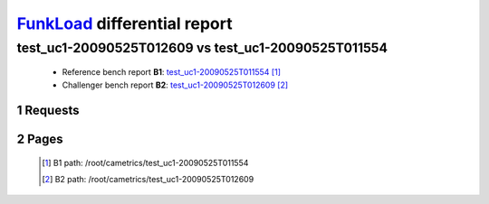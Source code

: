 =============================
FunkLoad_ differential report
=============================


.. sectnum::    :depth: 2


test_uc1-20090525T012609 vs test_uc1-20090525T011554
====================================================

 * Reference bench report **B1**: `test_uc1-20090525T011554 <../test_uc1-20090525T011554/index.html>`_ [#]_
 * Challenger bench report **B2**: `test_uc1-20090525T012609 <../test_uc1-20090525T012609/index.html>`_ [#]_


Requests
--------

 .. image:: rps_diff.png
 .. image:: request.png

Pages
-----

 .. image:: spps_diff.png
 .. [#] B1 path: /root/cametrics/test\_uc1-20090525T011554
 .. [#] B2 path: /root/cametrics/test\_uc1-20090525T012609
 .. _FunkLoad: http://funkload.nuxeo.org/
